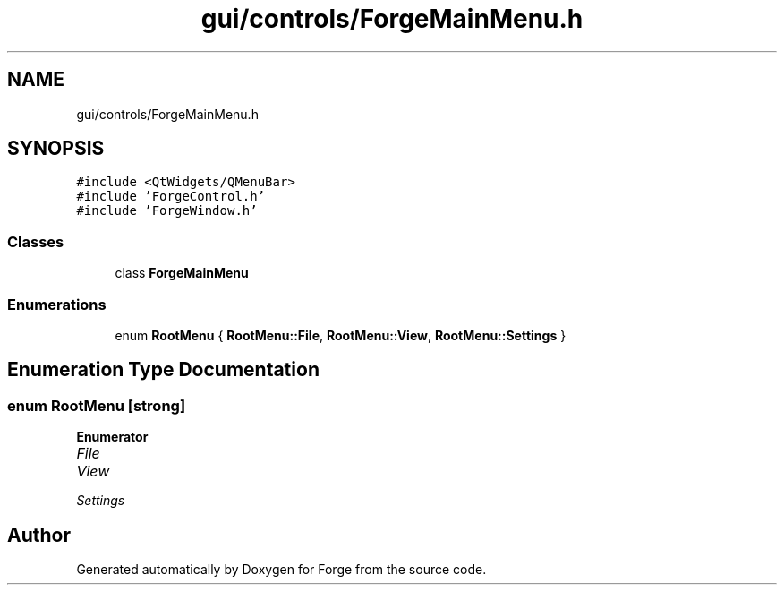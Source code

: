 .TH "gui/controls/ForgeMainMenu.h" 3 "Sat Apr 4 2020" "Version 0.1.0" "Forge" \" -*- nroff -*-
.ad l
.nh
.SH NAME
gui/controls/ForgeMainMenu.h
.SH SYNOPSIS
.br
.PP
\fC#include <QtWidgets/QMenuBar>\fP
.br
\fC#include 'ForgeControl\&.h'\fP
.br
\fC#include 'ForgeWindow\&.h'\fP
.br

.SS "Classes"

.in +1c
.ti -1c
.RI "class \fBForgeMainMenu\fP"
.br
.in -1c
.SS "Enumerations"

.in +1c
.ti -1c
.RI "enum \fBRootMenu\fP { \fBRootMenu::File\fP, \fBRootMenu::View\fP, \fBRootMenu::Settings\fP }"
.br
.in -1c
.SH "Enumeration Type Documentation"
.PP 
.SS "enum \fBRootMenu\fP\fC [strong]\fP"

.PP
\fBEnumerator\fP
.in +1c
.TP
\fB\fIFile \fP\fP
.TP
\fB\fIView \fP\fP
.TP
\fB\fISettings \fP\fP
.SH "Author"
.PP 
Generated automatically by Doxygen for Forge from the source code\&.

